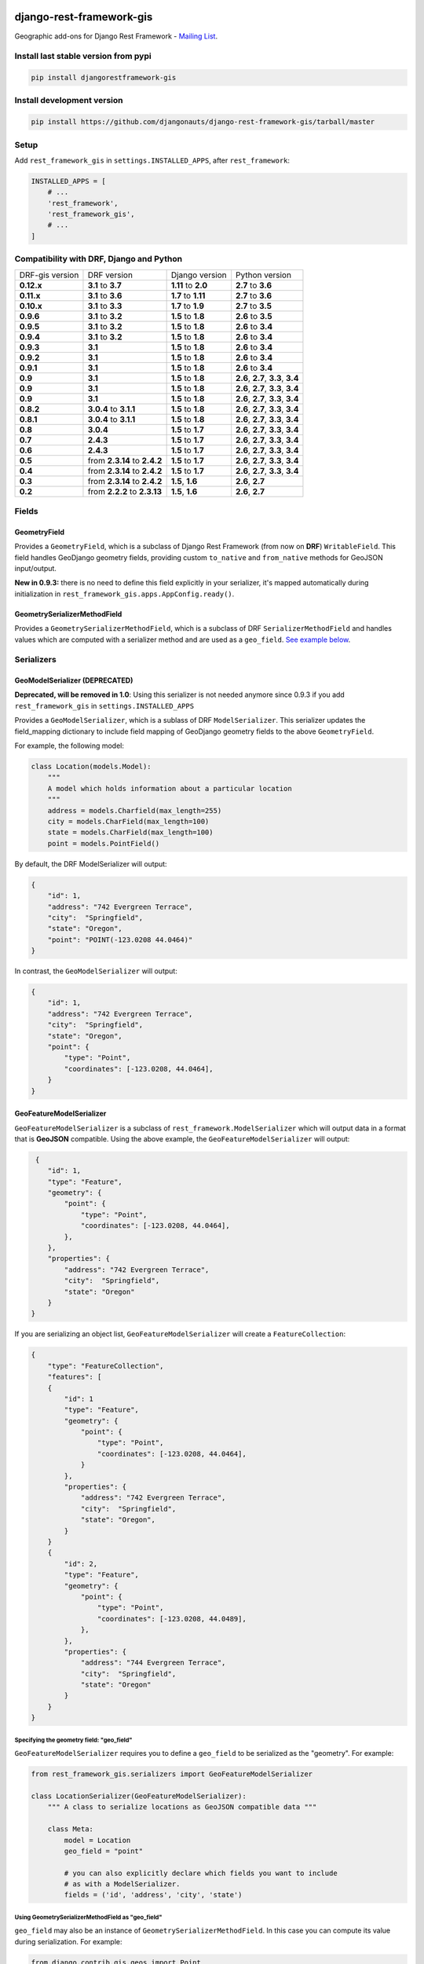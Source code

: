 django-rest-framework-gis
=========================

|Build Status| |Coverage Status| |Requirements Status| |PyPI version|

Geographic add-ons for Django Rest Framework - `Mailing
List <http://bit.ly/1M4sLTp>`__.

Install last stable version from pypi
-------------------------------------

.. code-block:: bash

    pip install djangorestframework-gis

Install development version
---------------------------

.. code-block:: bash

    pip install https://github.com/djangonauts/django-rest-framework-gis/tarball/master

Setup
-----

Add ``rest_framework_gis`` in ``settings.INSTALLED_APPS``, after ``rest_framework``:

.. code-block:: python

    INSTALLED_APPS = [
        # ...
        'rest_framework',
        'rest_framework_gis',
        # ...
    ]

Compatibility with DRF, Django and Python
-----------------------------------------

===============  ============================ ==================== ==================================
DRF-gis version  DRF version                  Django version       Python version
**0.12.x**       **3.1** to **3.7**           **1.11** to **2.0**   **2.7** to **3.6**
**0.11.x**       **3.1** to **3.6**           **1.7** to **1.11**  **2.7** to **3.6**
**0.10.x**       **3.1** to **3.3**           **1.7** to **1.9**   **2.7** to **3.5**
**0.9.6**        **3.1** to **3.2**           **1.5** to **1.8**   **2.6** to **3.5**
**0.9.5**        **3.1** to **3.2**           **1.5** to **1.8**   **2.6** to **3.4**
**0.9.4**        **3.1** to **3.2**           **1.5** to **1.8**   **2.6** to **3.4**
**0.9.3**        **3.1**                      **1.5** to **1.8**   **2.6** to **3.4**
**0.9.2**        **3.1**                      **1.5** to **1.8**   **2.6** to **3.4**
**0.9.1**        **3.1**                      **1.5** to **1.8**   **2.6** to **3.4**
**0.9**          **3.1**                      **1.5** to **1.8**   **2.6**, **2.7**, **3.3**, **3.4**
**0.9**          **3.1**                      **1.5** to **1.8**   **2.6**, **2.7**, **3.3**, **3.4**
**0.9**          **3.1**                      **1.5** to **1.8**   **2.6**, **2.7**, **3.3**, **3.4**
**0.8.2**        **3.0.4** to **3.1.1**       **1.5** to **1.8**   **2.6**, **2.7**, **3.3**, **3.4**
**0.8.1**        **3.0.4** to **3.1.1**       **1.5** to **1.8**   **2.6**, **2.7**, **3.3**, **3.4**
**0.8**          **3.0.4**                    **1.5** to **1.7**   **2.6**, **2.7**, **3.3**, **3.4**
**0.7**          **2.4.3**                    **1.5** to **1.7**   **2.6**, **2.7**, **3.3**, **3.4**
**0.6**          **2.4.3**                    **1.5** to **1.7**   **2.6**, **2.7**, **3.3**, **3.4**
**0.5**          from **2.3.14** to **2.4.2** **1.5** to **1.7**   **2.6**, **2.7**, **3.3**, **3.4**
**0.4**          from **2.3.14** to **2.4.2** **1.5** to **1.7**   **2.6**, **2.7**, **3.3**, **3.4**
**0.3**          from **2.3.14** to **2.4.2** **1.5**, **1.6**     **2.6**, **2.7**
**0.2**          from **2.2.2** to **2.3.13** **1.5**, **1.6**     **2.6**, **2.7**
===============  ============================ ==================== ==================================

Fields
------

GeometryField
~~~~~~~~~~~~~

Provides a ``GeometryField``, which is a subclass of Django Rest Framework
(from now on **DRF**) ``WritableField``. This field handles GeoDjango
geometry fields, providing custom ``to_native`` and ``from_native``
methods for GeoJSON input/output.

**New in 0.9.3:** there is no need to define this field explicitly in your serializer,
it's mapped automatically during initialization in ``rest_framework_gis.apps.AppConfig.ready()``.

GeometrySerializerMethodField
~~~~~~~~~~~~~~~~~~~~~~~~~~~~~

Provides a ``GeometrySerializerMethodField``, which is a subclass of DRF
``SerializerMethodField`` and handles values which are computed with a serializer
method and are used as a ``geo_field``. `See example below <https://github.com/djangonauts/django-rest-framework-gis#using-geometryserializermethodfield-as-geo_field>`__.

Serializers
-----------

GeoModelSerializer (DEPRECATED)
~~~~~~~~~~~~~~~~~~~~~~~~~~~~~~~

**Deprecated, will be removed in 1.0**: Using this serializer is not needed anymore since 0.9.3 if you add
``rest_framework_gis`` in ``settings.INSTALLED_APPS``

Provides a ``GeoModelSerializer``, which is a sublass of DRF
``ModelSerializer``. This serializer updates the field\_mapping
dictionary to include field mapping of GeoDjango geometry fields to the
above ``GeometryField``.

For example, the following model:

.. code-block:: python

    class Location(models.Model):
        """
        A model which holds information about a particular location
        """
        address = models.Charfield(max_length=255)
        city = models.CharField(max_length=100)
        state = models.CharField(max_length=100)
        point = models.PointField()

By default, the DRF ModelSerializer will output:

.. code-block:: javascript

    {
        "id": 1,
        "address": "742 Evergreen Terrace",
        "city":  "Springfield",
        "state": "Oregon",
        "point": "POINT(-123.0208 44.0464)"
    }

In contrast, the ``GeoModelSerializer`` will output:

.. code-block:: javascript

    {
        "id": 1,
        "address": "742 Evergreen Terrace",
        "city":  "Springfield",
        "state": "Oregon",
        "point": {
            "type": "Point",
            "coordinates": [-123.0208, 44.0464],
        }
    }

GeoFeatureModelSerializer
~~~~~~~~~~~~~~~~~~~~~~~~~

``GeoFeatureModelSerializer`` is a subclass of ``rest_framework.ModelSerializer``
which will output data in a format that is **GeoJSON** compatible. Using
the above example, the ``GeoFeatureModelSerializer`` will output:

.. code-block:: javascript

     {
        "id": 1,
        "type": "Feature",
        "geometry": {
            "point": {
                "type": "Point",
                "coordinates": [-123.0208, 44.0464],
            },
        },
        "properties": {
            "address": "742 Evergreen Terrace",
            "city":  "Springfield",
            "state": "Oregon"
        }
    }

If you are serializing an object list, ``GeoFeatureModelSerializer``
will create a ``FeatureCollection``:

.. code-block:: javascript

    {
        "type": "FeatureCollection",
        "features": [
        {
            "id": 1
            "type": "Feature",
            "geometry": {
                "point": {
                    "type": "Point",
                    "coordinates": [-123.0208, 44.0464],
                }
            },
            "properties": {
                "address": "742 Evergreen Terrace",
                "city":  "Springfield",
                "state": "Oregon",
            }
        }
        {
            "id": 2,
            "type": "Feature",
            "geometry": {
                "point": {
                    "type": "Point",
                    "coordinates": [-123.0208, 44.0489],
                },
            },
            "properties": {
                "address": "744 Evergreen Terrace",
                "city":  "Springfield",
                "state": "Oregon"
            }
        }
    }

Specifying the geometry field: "geo_field"
##########################################

``GeoFeatureModelSerializer`` requires you to define a ``geo_field``
to be serialized as the "geometry". For example:

.. code-block:: python

    from rest_framework_gis.serializers import GeoFeatureModelSerializer

    class LocationSerializer(GeoFeatureModelSerializer):
        """ A class to serialize locations as GeoJSON compatible data """

        class Meta:
            model = Location
            geo_field = "point"

            # you can also explicitly declare which fields you want to include
            # as with a ModelSerializer.
            fields = ('id', 'address', 'city', 'state')

Using GeometrySerializerMethodField as "geo_field"
##################################################

``geo_field`` may also be an instance of ``GeometrySerializerMethodField``.
In this case you can compute its value during serialization. For example:

.. code-block:: python

    from django.contrib.gis.geos import Point
    from rest_framework_gis.serializers import GeoFeatureModelSerializer, GeometrySerializerMethodField

    class LocationSerializer(GeoFeatureModelSerializer):
        """ A class to serialize locations as GeoJSON compatible data """

        # a field which contains a geometry value and can be used as geo_field
        other_point = GeometrySerializerMethodField()

        def get_other_point(self, obj):
            return Point(obj.point.lat / 2, obj.point.lon / 2)

        class Meta:
            model = Location
            geo_field = 'other_point'

Serializer for ``geo_field`` may also return ``None`` value, which will translate to ``null`` value for geojson ``geometry`` field.

Specifying the ID: "id_field"
#############################

The primary key of the model (usually the "id" attribute) is
automatically used as the ``id`` field of each
`GeoJSON Feature Object <https://tools.ietf.org/html/draft-butler-geojson#section-2.2>`_.

The default behaviour follows the `GeoJSON RFC <https://tools.ietf.org/html/draft-butler-geojson>`_,
but it can be disbaled by setting ``id_field`` to ``False``:

.. code-block:: python

    from rest_framework_gis.serializers import GeoFeatureModelSerializer

    class LocationSerializer(GeoFeatureModelSerializer):

        class Meta:
            model = Location
            geo_field = "point"
            id_field = False
            fields = ('id', 'address', 'city', 'state')

The ``id_field`` can also be set to use some other unique field in your model, eg: ``slug``:

.. code-block:: python

    from rest_framework_gis.serializers import GeoFeatureModelSerializer

    class LocationSerializer(GeoFeatureModelSerializer):

        class Meta:
            model = Location
            geo_field = 'point'
            id_field = 'slug'
            fields = ('slug', 'address', 'city', 'state')

Bounding Box: "auto_bbox" and "bbox_geo_field"
##############################################

The GeoJSON specification allows a feature to contain a
`boundingbox of a feature <http://geojson.org/geojson-spec.html#geojson-objects>`__.
``GeoFeatureModelSerializer`` allows two different ways to fill this property. The first
is using the ``geo_field`` to calculate the bounding box of a feature. This only allows
read access for a REST client and can be achieved using ``auto_bbox``. Example:

.. code-block:: python

    from rest_framework_gis.serializers import GeoFeatureModelSerializer

    class LocationSerializer(GeoFeatureModelSerializer):
        class Meta:
            model = Location
            geo_field = 'geometry'
            auto_bbox = True


The second approach uses the ``bbox_geo_field`` to specify an additional
``GeometryField`` of the model which will be used to calculate the bounding box. This allows
boundingboxes differ from the exact extent of a features geometry. Additionally this
enables read and write access for the REST client. Bounding boxes send from the client will
be saved as Polygons. Example:

.. code-block:: python

    from rest_framework_gis.serializers import GeoFeatureModelSerializer

    class LocationSerializer(GeoFeatureModelSerializer):

        class Meta:
            model = BoxedLocation
            geo_field = 'geometry'
            bbox_geo_field = 'bbox_geometry'


Custom GeoJSON properties source
################################

In GeoJSON each feature can have a ``properties`` member containing the
attributes of the feature. By default this field is filled with the
attributes from your Django model, excluding the id, geometry and bounding
box fields. It's possible to override this behaviour and implement a custom
source for the ``properties`` member.

The following example shows how to use a PostgreSQL HStore field as a source for
the ``properties`` member:

.. code-block:: python

    # models.py
    class Link(models.Model):
        """
        Metadata is stored in a PostgreSQL HStore field, which allows us to
        store arbitrary key-value pairs with a link record.
        """
        metadata = HStoreField(blank=True, null=True, default=dict)
        geo = models.LineStringField()
        objects = models.GeoManager()

    # serializers.py
    class NetworkGeoSerializer(GeoFeatureModelSerializer):
        class Meta:
            model = models.Link
            geo_field = 'geo'
            auto_bbox = True

        def get_properties(self, instance, fields):
            # This is a PostgreSQL HStore field, which django maps to a dict
            return instance.metadata

        def unformat_geojson(self, feature):
            attrs = {
                self.Meta.geo_field: feature["geometry"],
                "metadata": feature["properties"]
            }

            if self.Meta.bbox_geo_field and "bbox" in feature:
                attrs[self.Meta.bbox_geo_field] = Polygon.from_bbox(feature["bbox"])

            return attrs

When the serializer renders GeoJSON, it calls the method
``get_properties`` for each object in the database. This function
should return a dictionary containing the attributes for the feature. In the
case of a HStore field, this function is easily implemented.

The reverse is also required: mapping a GeoJSON formatted structure to
attributes of your model. This task is done by ``unformat_geojson``. It should
return a dictionary with your model attributes as keys, and the corresponding
values retrieved from the GeoJSON feature data.

Pagination
----------

We provide a ``GeoJsonPagination`` class.

GeoJsonPagination
~~~~~~~~~~~~~~~~~

Based on ``rest_framework.pagination.PageNumberPagination``.

Code example:

.. code-block:: python

    from rest_framework_gis.pagination import GeoJsonPagination
    # --- other omitted imports --- #

    class GeojsonLocationList(generics.ListCreateAPIView):
        # -- other omitted view attributes --- #
        pagination_class = GeoJsonPagination

Example result response (cut to one element only instead of 10):

.. code-block:: javascript

    {
        "type": "FeatureCollection",
        "count": 25,
        "next": "http://localhost:8000/geojson/?page=2",
        "previous": null,
        "features": [
            {
                "type": "Feature",
                "geometry": {
                    "type": "Point",
                    "coordinates": [
                        42.0,
                        50.0
                    ]
                },
                "properties": {
                    "name": "test"
                }
            }
        ]
    }


Filters
-------

**note**: this feature has been tested up to django-filter 1.0.

We provide a ``GeometryFilter`` field as well as a ``GeoFilterSet``
for usage with ``django_filter``. You simply provide, in the query
string, one of the textual types supported by ``GEOSGeometry``. By
default, this includes WKT, HEXEWKB, WKB (in a buffer), and GeoJSON.

GeometryFilter
~~~~~~~~~~~~~~

.. code-block:: python

    from rest_framework_gis.filterset import GeoFilterSet
    from rest_framework_gis.filters import GeometryFilter
    from django_filters import filters

    class RegionFilter(GeoFilterSet):
        slug = filters.CharFilter(name='slug', lookup_expr='istartswith')
        contains_geom = GeometryFilter(name='geom', lookup_expr='contains')

        class Meta:
            model = Region

We can then filter in the URL, using GeoJSON, and we will perform a
``__contains`` geometry lookup, e.g.
``/region/?contains_geom={ "type": "Point", "coordinates": [ -123.26436996459961, 44.564178042345375 ] }``.

GeoFilterSet
~~~~~~~~~~~~

The ``GeoFilterSet`` provides a ``django_filter`` compatible
``FilterSet`` that will automatically create ``GeometryFilters`` for
``GeometryFields``.

InBBoxFilter
~~~~~~~~~~~~

Provides a ``InBBoxFilter``, which is a subclass of DRF
``BaseFilterBackend``. Filters a queryset to only those instances within
a certain bounding box.


``views.py:``

.. code-block:: python

    from rest_framework_gis.filters import InBBoxFilter

    class LocationList(ListAPIView):

        queryset = models.Location.objects.all()
        serializer_class = serializers.LocationSerializer
        bbox_filter_field = 'point'
        filter_backends = (InBBoxFilter, )
        bbox_filter_include_overlapping = True # Optional

We can then filter in the URL, using Bounding Box format (min Lon, min
Lat, max Lon, max Lat), and we can search for instances within the
bounding box, e.g.:
``/location/?in_bbox=-90,29,-89,35``.

By default, InBBoxFilter will only return those instances entirely
within the stated bounding box. To include those instances which overlap
the bounding box, include ``bbox_filter_include_overlapping = True``
in your view.

Note that if you are using other filters, you'll want to include your
other filter backend in your view. For example:

``filter_backends = (InBBoxFilter, DjangoFilterBackend,)``

TMSTileFilter
~~~~~~~~~~~~~

Provides a ``TMSTileFilter``, which is a subclass of ``InBBoxFilter``.
Filters a queryset to only those instances within a bounding box defined
by a `TMS tile <http://wiki.openstreetmap.org/wiki/TMS>`__ address.

``views.py:``

.. code-block:: python

    from rest_framework_gis.filters import TMSTileFilter

    class LocationList(ListAPIView):

        queryset = models.Location.objects.all()
        serializer_class = serializers.LocationSerializer
        bbox_filter_field = 'point'
        filter_backends = (TMSTileFilter, )
        bbox_filter_include_overlapping = True # Optional

We can then filter in the URL, using TMS tile addresses in the zoom/x/y format,
eg:.
``/location/?tile=8/100/200``
which is equivalant to filtering on the bbox  (-39.37500,-71.07406,-37.96875,-70.61261).

For more information on configuration options see InBBoxFilter.

Note that the tile address start in the upper left, not the lower left origin used by some
implementations.

DistanceToPointFilter
~~~~~~~~~~~~~~~~~~~~~

Provides a ``DistanceToPointFilter``, which is a subclass of DRF
``BaseFilterBackend``. Filters a queryset to only those instances within
a certain distance of a given point.

``views.py:``

.. code-block:: python

    from rest_framework_gis.filters import DistanceToPointFilter

    class LocationList(ListAPIView):

        queryset = models.Location.objects.all()
        serializer_class = serializers.LocationSerializer
        distance_filter_field = 'geometry'
        filter_backends = (DistanceToPointFilter, )
        bbox_filter_include_overlapping = True # Optional

We can then filter in the URL, using a distance and a point in (lon, lat) format. The
distance can be given in meters or in degrees.

eg:.
``/location/?dist=4000&point=-122.4862,37.7694&format=json``
which is equivalant to filtering within 4000 meters of the point  (-122.4862, 37.7694).

By default, DistanceToPointFilter will pass the 'distance' in the URL directly to the database for the search.
The effect depends on the srid of the database in use. If geo data is indexed in meters (srid 3875, aka 900913), a
distance in meters can be passed in directly without conversion. For lat-lon databases such as srid 4326,
which is indexed in degrees, the 'distance' will be interpreted as degrees. Set the flag, 'distance_filter_convert_meters'
to 'True' in order to convert an input distance in meters to degrees. This conversion is approximate, and the errors
at latitudes > 60 degrees are > 25%.

Projects using this package
---------------------------

- `Nodeshot <https://github.com/ninuxorg/nodeshot>`__: Extensible Django web application for management of community-led georeferenced data

Running the tests
-----------------

Required setup
==============

You need one of the `Spatial Database servers supported by
GeoDjango <https://docs.djangoproject.com/en/dev/ref/contrib/gis/db-api/#module-django.contrib.gis.db.backends>`__,
and create a database for the tests.

The following can be used with PostgreSQL:

.. code-block:: bash

  createdb django_restframework_gis
  psql -U postgres -d django_restframework_gis -c "CREATE EXTENSION postgis"

You might need to tweak the DB settings according to your DB
configuration. You can copy the file ``local_settings.example.py`` to
``local_settings.py`` and change the ``DATABASES`` and/or
``INSTALLED_APPS`` directives there.

This should allow you to run the tests already.

For reference, the following steps will setup a development environment for
contributing to the project:

-  create a spatial database named "django\_restframework\_gis"
-  create ``local_settings.py``, eg:
   ``cp local_settings.example.py local_settings.py``
-  tweak the ``DATABASES`` configuration directive according to your DB
   settings
-  optionally install ``olwidget`` with ``pip install olwidget``
-  uncomment ``INSTALLED_APPS`` (remove olwidget if you did not install
   it)
-  run ``python manage.py syncdb``
-  run ``python manage.py collectstatic``
-  run ``python manage.py runserver``

Using tox
=========

The recommended way to run the tests is by using
`tox <https://tox.readthedocs.io/en/latest/>`__, which can be installed using
`pip install tox`.

You can use ``tox -l`` to list the available environments, and then e.g. use
the following to run all tests with Python 3.6 and Django 1.11:

.. code-block:: bash

    tox -e py36-django111

By default Django's test runner is used, but there is a variation of tox's
envlist to use pytest (using the ``-pytest`` suffix).

You can pass optional arguments to the test runner like this:

.. code-block:: bash

    tox -e py36-django111-pytest -- -k test_foo

Running tests manually
======================

Please refer to the ``tox.ini`` file for reference/help in case you want to run
tests manually / without tox.

Contributing
------------

1. Join the `Django REST Framework GIS Mailing
   List <https://groups.google.com/forum/#!forum/django-rest-framework-gis>`__
   and announce your intentions
2. Follow the `PEP8 Style Guide for Python
   Code <http://www.python.org/dev/peps/pep-0008/>`__
3. Fork this repo
4. Write code
5. Write tests for your code
6. Ensure all tests pass
7. Ensure test coverage is not under 90%
8. Document your changes
9. Send pull request

.. |Build Status| image:: https://travis-ci.org/djangonauts/django-rest-framework-gis.svg?branch=master
   :target: https://travis-ci.org/djangonauts/django-rest-framework-gis
.. |Coverage Status| image:: https://coveralls.io/repos/djangonauts/django-rest-framework-gis/badge.svg
   :target: https://coveralls.io/r/djangonauts/django-rest-framework-gis
.. |Requirements Status| image:: https://requires.io/github/djangonauts/django-rest-framework-gis/requirements.svg?branch=master
   :target: https://requires.io/github/djangonauts/django-rest-framework-gis/requirements/?branch=master
.. |PyPI version| image:: https://badge.fury.io/py/djangorestframework-gis.svg
   :target: http://badge.fury.io/py/djangorestframework-gis
